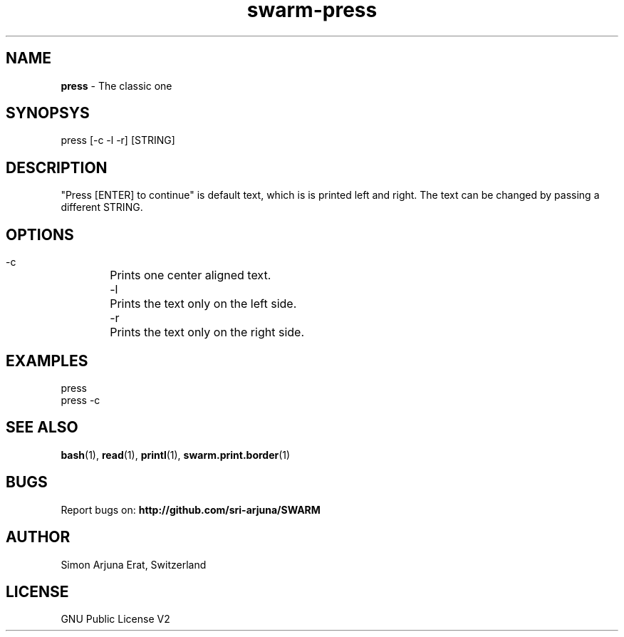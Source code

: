 .TH swarm-press 1 "Copyleft 1995-2020" "SWARM 1.0" "SWARM Manual"

.SH NAME
\fBpress\fP - The classic one


.SH SYNOPSYS
press [-c -l -r] [STRING]

.SH DESCRIPTION

"Press [ENTER] to continue" is default text, which is is printed left and right. The text can be changed by passing a different STRING.

.SH OPTIONS
 -c	Prints one center aligned text.
 -l	Prints the text only on the left side.
 -r	Prints the text only on the right side.

.SH EXAMPLES
press
.RE
press -c


.SH SEE ALSO
\fBbash\fP(1), \fBread\fP(1), \fBprintl\fP(1), \fBswarm.print.border\fP(1)

.SH BUGS
Report bugs on: \fBhttp://github.com/sri-arjuna/SWARM\fP

.SH AUTHOR
Simon Arjuna Erat, Switzerland

.SH LICENSE
GNU Public License V2
